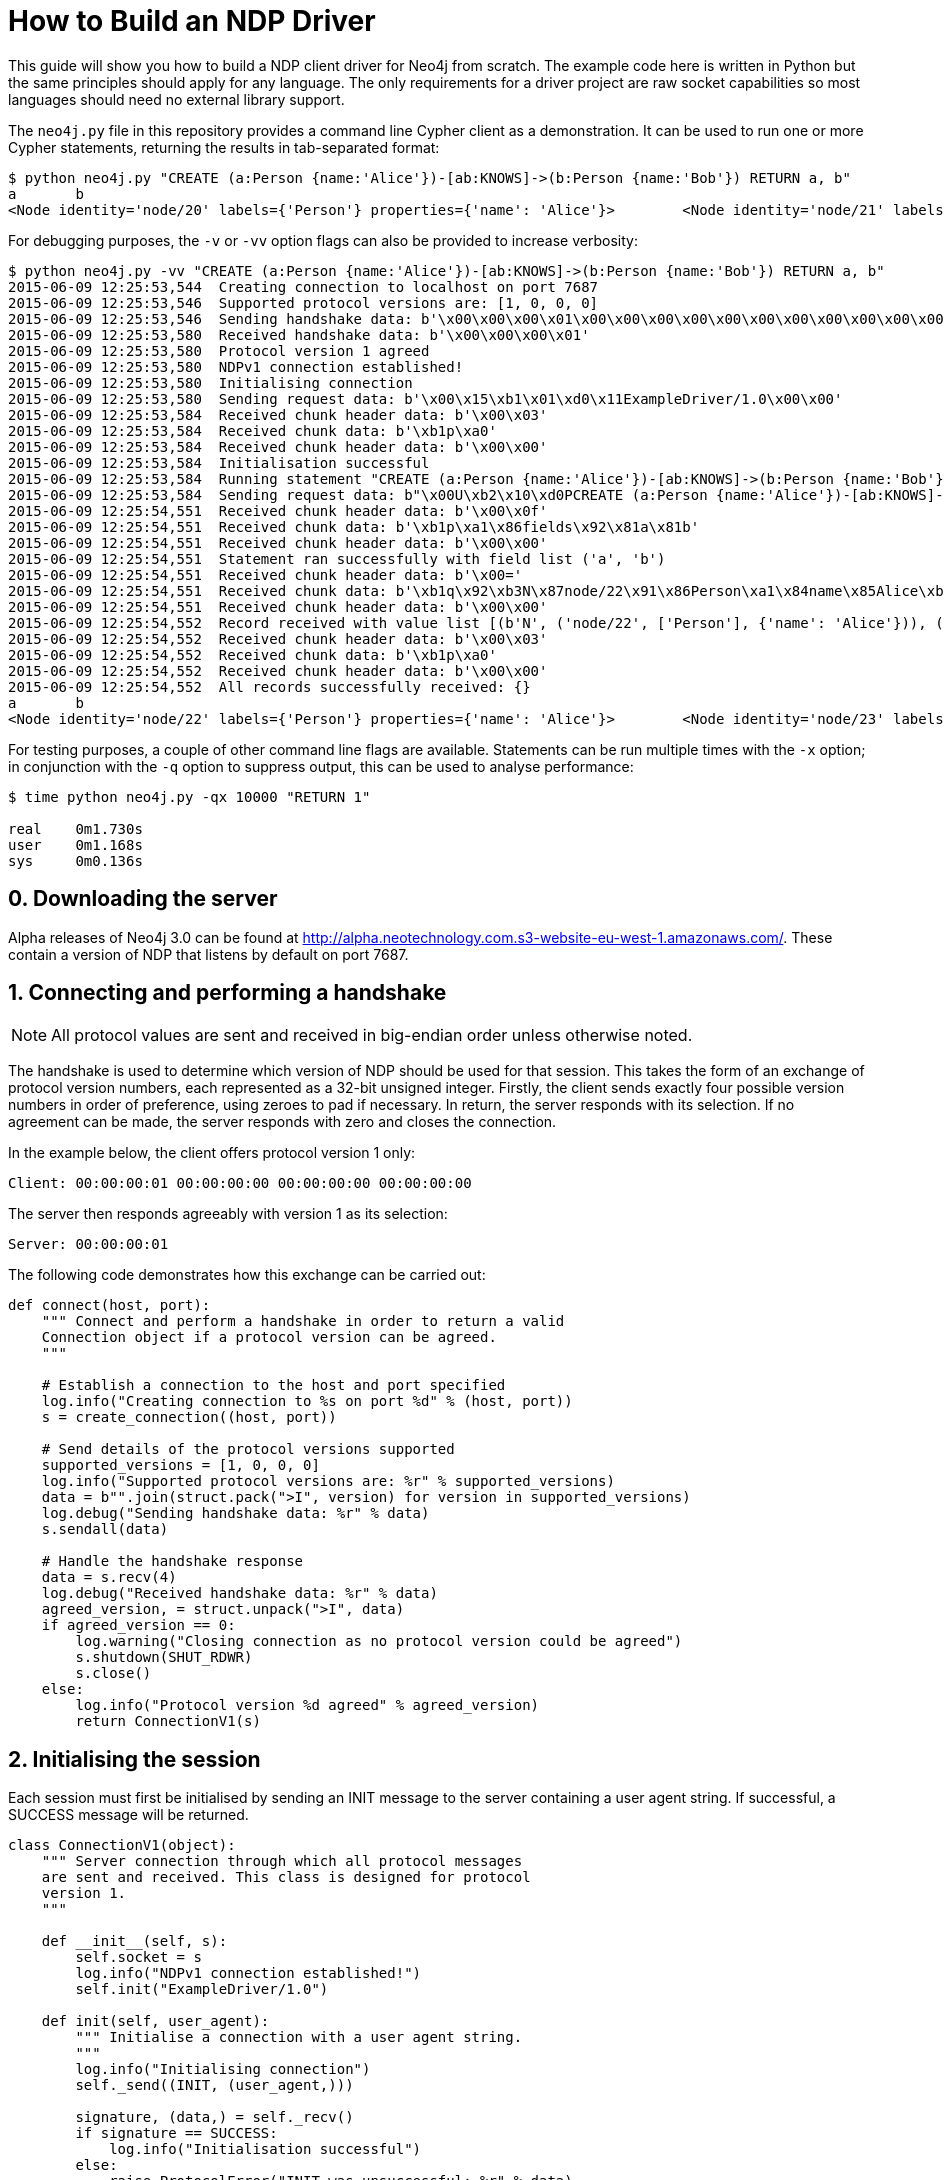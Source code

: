 = How to Build an NDP Driver

This guide will show you how to build a NDP client driver for Neo4j from scratch.
The example code here is written in Python but the same principles should apply for any language.
The only requirements for a driver project are raw socket capabilities so most languages should need no external library support.

The `neo4j.py` file in this repository provides a command line Cypher client as a demonstration.
It can be used to run one or more Cypher statements, returning the results in tab-separated format:

[source, bash]
----
$ python neo4j.py "CREATE (a:Person {name:'Alice'})-[ab:KNOWS]->(b:Person {name:'Bob'}) RETURN a, b"
a	b
<Node identity='node/20' labels={'Person'} properties={'name': 'Alice'}>	<Node identity='node/21' labels={'Person'} properties={'name': 'Bob'}>
----

For debugging purposes, the `-v` or `-vv` option flags can also be provided to increase verbosity:

[source, bash]
----
$ python neo4j.py -vv "CREATE (a:Person {name:'Alice'})-[ab:KNOWS]->(b:Person {name:'Bob'}) RETURN a, b"
2015-06-09 12:25:53,544  Creating connection to localhost on port 7687
2015-06-09 12:25:53,546  Supported protocol versions are: [1, 0, 0, 0]
2015-06-09 12:25:53,546  Sending handshake data: b'\x00\x00\x00\x01\x00\x00\x00\x00\x00\x00\x00\x00\x00\x00\x00\x00'
2015-06-09 12:25:53,580  Received handshake data: b'\x00\x00\x00\x01'
2015-06-09 12:25:53,580  Protocol version 1 agreed
2015-06-09 12:25:53,580  NDPv1 connection established!
2015-06-09 12:25:53,580  Initialising connection
2015-06-09 12:25:53,580  Sending request data: b'\x00\x15\xb1\x01\xd0\x11ExampleDriver/1.0\x00\x00'
2015-06-09 12:25:53,584  Received chunk header data: b'\x00\x03'
2015-06-09 12:25:53,584  Received chunk data: b'\xb1p\xa0'
2015-06-09 12:25:53,584  Received chunk header data: b'\x00\x00'
2015-06-09 12:25:53,584  Initialisation successful
2015-06-09 12:25:53,584  Running statement "CREATE (a:Person {name:'Alice'})-[ab:KNOWS]->(b:Person {name:'Bob'}) RETURN a, b" with parameters {}
2015-06-09 12:25:53,584  Sending request data: b"\x00U\xb2\x10\xd0PCREATE (a:Person {name:'Alice'})-[ab:KNOWS]->(b:Person {name:'Bob'}) RETURN a, b\xa0\x00\x00\x00\x02\xb0?\x00\x00"
2015-06-09 12:25:54,551  Received chunk header data: b'\x00\x0f'
2015-06-09 12:25:54,551  Received chunk data: b'\xb1p\xa1\x86fields\x92\x81a\x81b'
2015-06-09 12:25:54,551  Received chunk header data: b'\x00\x00'
2015-06-09 12:25:54,551  Statement ran successfully with field list ('a', 'b')
2015-06-09 12:25:54,551  Received chunk header data: b'\x00='
2015-06-09 12:25:54,551  Received chunk data: b'\xb1q\x92\xb3N\x87node/22\x91\x86Person\xa1\x84name\x85Alice\xb3N\x87node/23\x91\x86Person\xa1\x84name\x83Bob'
2015-06-09 12:25:54,551  Received chunk header data: b'\x00\x00'
2015-06-09 12:25:54,552  Record received with value list [(b'N', ('node/22', ['Person'], {'name': 'Alice'})), (b'N', ('node/23', ['Person'], {'name': 'Bob'}))]
2015-06-09 12:25:54,552  Received chunk header data: b'\x00\x03'
2015-06-09 12:25:54,552  Received chunk data: b'\xb1p\xa0'
2015-06-09 12:25:54,552  Received chunk header data: b'\x00\x00'
2015-06-09 12:25:54,552  All records successfully received: {}
a	b
<Node identity='node/22' labels={'Person'} properties={'name': 'Alice'}>	<Node identity='node/23' labels={'Person'} properties={'name': 'Bob'}>
----

For testing purposes, a couple of other command line flags are available.
Statements can be run multiple times with the `-x` option; in conjunction with the `-q` option to suppress output, this can be used to analyse performance:

[source, bash]
----
$ time python neo4j.py -qx 10000 "RETURN 1"

real    0m1.730s
user    0m1.168s
sys     0m0.136s
----


== 0. Downloading the server

Alpha releases of Neo4j 3.0 can be found at http://alpha.neotechnology.com.s3-website-eu-west-1.amazonaws.com/.
These contain a version of NDP that listens by default on port 7687.


== 1. Connecting and performing a handshake

NOTE: All protocol values are sent and received in big-endian order unless otherwise noted.

The handshake is used to determine which version of NDP should be used for that session.
This takes the form of an exchange of protocol version numbers, each represented as a 32-bit unsigned integer.
Firstly, the client sends exactly four possible version numbers in order of preference, using zeroes to pad if necessary.
In return, the server responds with its selection.
If no agreement can be made, the server responds with zero and closes the connection.

In the example below, the client offers protocol version 1 only:

----
Client: 00:00:00:01 00:00:00:00 00:00:00:00 00:00:00:00
----

The server then responds agreeably with version 1 as its selection:

----
Server: 00:00:00:01
----

The following code demonstrates how this exchange can be carried out:

[source,python]
----
def connect(host, port):
    """ Connect and perform a handshake in order to return a valid
    Connection object if a protocol version can be agreed.
    """

    # Establish a connection to the host and port specified
    log.info("Creating connection to %s on port %d" % (host, port))
    s = create_connection((host, port))

    # Send details of the protocol versions supported
    supported_versions = [1, 0, 0, 0]
    log.info("Supported protocol versions are: %r" % supported_versions)
    data = b"".join(struct.pack(">I", version) for version in supported_versions)
    log.debug("Sending handshake data: %r" % data)
    s.sendall(data)

    # Handle the handshake response
    data = s.recv(4)
    log.debug("Received handshake data: %r" % data)
    agreed_version, = struct.unpack(">I", data)
    if agreed_version == 0:
        log.warning("Closing connection as no protocol version could be agreed")
        s.shutdown(SHUT_RDWR)
        s.close()
    else:
        log.info("Protocol version %d agreed" % agreed_version)
        return ConnectionV1(s)
----


== 2. Initialising the session

Each session must first be initialised by sending an INIT message to the server containing a user agent string.
If successful, a SUCCESS message will be returned.

[source,python]
----
class ConnectionV1(object):
    """ Server connection through which all protocol messages
    are sent and received. This class is designed for protocol
    version 1.
    """

    def __init__(self, s):
        self.socket = s
        log.info("NDPv1 connection established!")
        self.init("ExampleDriver/1.0")

    def init(self, user_agent):
        """ Initialise a connection with a user agent string.
        """
        log.info("Initialising connection")
        self._send((INIT, (user_agent,)))

        signature, (data,) = self._recv()
        if signature == SUCCESS:
            log.info("Initialisation successful")
        else:
            raise ProtocolError("INIT was unsuccessful: %r" % data)
----


=== 2.1. Sending a request

Each message sent and received is serialised as a structure and transmitted in chunks for efficiency.
A zero-length chunk is used to signal the end of a message.

[source,python]
----
    def _send_messages(self, *messages):
        """ Send one or more messages to the server.
        """
        raw = ChunkWriter()
        packer = Packer(raw)

        for message in messages:
            packer.pack(message)
            raw.flush(zero_chunk=True)

        data = raw.to_bytes()
        log.debug("Sending request data: %r" % data)
        self.socket.sendall(data)

        raw.close()
----


=== 2.2. Packing messages as bytes

NDP uses a custom serialisation format, called link:packstream.py[PackStream].
This is based heavily on MessagePack but can model any Cypher data type though its _structure_ mechanism.
Structures are also used to represent messages, with each carrying a signature byte that denotes type.
The INIT message is structured as follows:

image::images/init.png[]


=== 2.3. Splitting into chunks

On the wire, messages are split into chunks for efficient sending and receiving of data.
Each chunk consists of a two-byte header containing the amount of data in bytes followed by the bytes themselves.
A zero-length chunk signifies the end of a message:

image::images/chunked-init.png[]

This chunking can be achieved by a writer that prepends the appropriate headers to each block of data:

[source,python]
----
class ChunkWriter(object):
    """ Writer for chunked data.
    """

    max_chunk_size = 65535

    def __init__(self):
        self.raw = BytesIO()
        self.output_buffer = []
        self.output_size = 0

    def write(self, b):
        """ Write some bytes, splitting into chunks if necessary.
        """
        max_chunk_size = self.max_chunk_size
        output_buffer = self.output_buffer
        while b:
            size = len(b)
            future_size = self.output_size + size
            if future_size >= max_chunk_size:
                end = max_chunk_size - self.output_size
                output_buffer.append(b[:end])
                self.output_size = max_chunk_size
                b = b[end:]
                self.flush()
            else:
                output_buffer.append(b)
                self.output_size = future_size
                b = b""

    def flush(self, zero_chunk=False):
        """ Flush everything written since the last chunk to the
        stream, followed by a zero-chunk if required.
        """
        output_buffer = self.output_buffer
        if output_buffer:
            lines = [struct.pack(">H", self.output_size)] + output_buffer
        else:
            lines = []
        if zero_chunk:
            lines.append(b"\x00\x00")
        if lines:
            self.raw.writelines(lines)
            self.raw.flush()
            del output_buffer[:]
            self.output_size = 0

    def to_bytes(self):
        """ Extract the written data as bytes.
        """
        return self.raw.getvalue()

    def close(self, zero_chunk=False):
        """ Close the stream.
        """
        self.flush(zero_chunk=zero_chunk)
        self.raw.close()
----


=== 2.4. Receiving a response (in chunks)

To read a chunked response, simply alternate between reading the two-byte header and the variable length chunk data.
When a `00 00` chunk header is encountered, the chunks for that message can be concatenated and unpacked.

[source,python]
----
    def _recv(self, size):
        """ Receive a required number of bytes from the network.
        """
        socket = self.socket

        # Try to read the required amount of data
        data = socket.recv(size)
        size -= len(data)

        # If more is needed, keep reading until all data has been received
        while size:
            # Check for available network data
            ready_to_read, _, _ = select((socket,), (), (), 0)
            while not ready_to_read:
                ready_to_read, _, _ = select((socket,), (), (), 0)

            # Read up to the required amount remaining
            b = socket.recv(size)
            size -= len(b)
            data += b

        return data

    def _recv_message(self):
        """ Receive exactly one message from the server.
        """
        raw = BytesIO()
        unpack = Unpacker(raw).unpack

        # Receive chunks of data until chunk_size == 0
        more = True
        while more:
            # Receive chunk header to establish size of chunk that follows
            chunk_header = self._recv(2)
            log.debug("Received chunk header data: %r" % chunk_header)
            chunk_size, = struct.unpack_from(">H", chunk_header)

            # Receive chunk data
            if chunk_size > 0:
                chunk_data = self._recv(chunk_size)
                log.debug("Received chunk data: %r" % chunk_data)
                raw.write(chunk_data)
            else:
                more = False

        # Unpack the message structure from the raw byte stream
        # (there should be only one)
        raw.seek(0)
        signature, fields = next(unpack())
        raw.close()

        # Acknowledge any failures immediately
        if signature == FAILURE:
            self.ack_failure()

        return signature, fields
----

NOTE: Depending on your language of implementation, there are some workarounds that may need to be employed when working with sockets.
In the code above, the http://pubs.opengroup.org/onlinepubs/9699919799/functions/select.html[select] API is used to perform repeated reads until the required amount of data has been received.
Without this, the non-blocking `recv` method may return an empty value if called before any data has been received.


=== 2.5. Unpacking messages from bytes

Once a full message has been received, it must be unpacked from raw bytes into a PackStream structure.
Each message structure contains a signature byte and a set of fields that correspond to the message type.

The table below shows all response messages that may be sent by the server:

[cols="^10,<30,<50,^10",options="header"]
|===
| Signature | Message | Description | Type

| `0x70`
| SUCCESS <metadata>
| Mark a successful exchange
| summary

| `0x71`
| RECORD <values>
| Deliver a single record
| detail

| `0x7E`
| IGNORED <metadata>
| Mark an ignored exchange due to a previous unacknowledged failure
| summary

| `0x7F`
| FAILURE <metadata>
| Mark a failed exchange
| summary
|===

Each request message sent will result in a single summary message in response.
For initialisation, this will be either a SUCCESS or a FAILURE message; other message types may be returned for subsequent exchanges.


== 3. Running a Cypher statement

Running a Cypher statement requires sending a pair of messages: `RUN` and `PULL_ALL`.
`RUN` is used to start the Cypher execution but it is non-blocking so returns immediately with `SUCCESS` or `FAILURE`.
When successful, the response contains a list of fields in the `SUCCESS` metadata that describe the structure of the upcoming records.
`RUN` will fail if, for example, there is a syntax error in the statement.

The second message, `PULL_ALL`, requests that all result items are streamed back to the client.
This generates a response of zero or more `RECORD` messages followed by a trailing `SUCCESS` or `FAILURE` message.
Each `RECORD` contains a set of values that can be paired with the fields from the `RUN` response to build a record map.
The sequence below illustrates a typical exchange where three records are returned:

----
Client: RUN "MATCH (a:Person) RETURN a.name AS name, a.age AS age" {}
Client: PULL_ALL
Server: SUCCESS {"fields": ["name", "age"]}
Server: RECORD ["Alice", 33]
Server: RECORD ["Bob", 44]
Server: RECORD ["Carol", 55]
Server: SUCCESS {}
----

The code below shows the full `run` method from the example driver:

[source,python]
----
    def run(self, statement, parameters):
        """ Run a parameterised Cypher statement.
        """

        # Ensure the statement is a Unicode value
        if isinstance(statement, bytes):
            statement = statement.decode("UTF-8")

        log.info("Running statement %r with parameters %r" % (statement, parameters))
        self._send((RUN, (statement, parameters)),
                   (PULL_ALL, ()))

        signature, (data,) = self._recv()
        if signature == SUCCESS:
            fields = tuple(data["fields"])
            log.info("Statement ran successfully with field list %r" % (fields,))
        else:
            raise CypherError(data)

        records = []
        more = True
        while more:
            signature, (data,) = self._recv()
            if signature == RECORD:
                log.info("Record received with value list %r" % data)
                records.append(tuple(map(hydrated, data)))
            elif signature == SUCCESS:
                log.info("All records successfully received: %r" % data)
                more = False
            else:
                raise CypherError(data)

        return fields, records
----


== 4. Acknowledging failure

TODO
